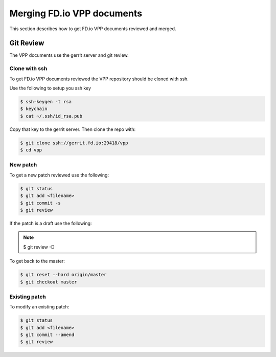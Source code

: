 .. _gitreview:

***************************
Merging FD.io VPP documents
***************************

This section describes how to get FD.io VPP documents reviewed and merged.

Git Review
==========

The VPP documents use the gerrit server and git review.

Clone with ssh
--------------

To get FD.io VPP documents reviewed the VPP repository should be cloned with ssh.

Use the following to setup you ssh key

.. code-block:: console

    $ ssh-keygen -t rsa
    $ keychain
    $ cat ~/.ssh/id_rsa.pub 

Copy that key to the gerrit server.
Then clone the repo with:

.. code-block:: console

    $ git clone ssh://gerrit.fd.io:29418/vpp
    $ cd vpp

New patch
--------------

To get a new patch reviewed use the following:

.. code-block:: console

    $ git status
    $ git add <filename>
    $ git commit -s
    $ git review

If the patch is a draft use the following:

.. note::

    $ git review -D


To get back to the master:

.. code-block:: console

    $ git reset --hard origin/master
    $ git checkout master

Existing patch
--------------

To modify an existing patch:


.. code-block:: console

    $ git status
    $ git add <filename>
    $ git commit --amend
    $ git review
